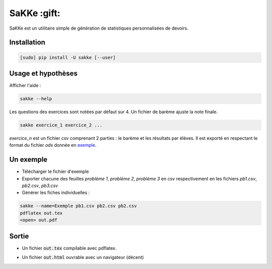 SaKKe  :gift:
==============

SaKKe est un utilitaire simple de génération de statistiques personnalisées de devoirs.

Installation
-------------


.. code-block:: bash

  [sudo] pip install -U sakke [--user]

Usage et hypothèses
----------------------

Afficher l'aide :

.. code-block:: bash

  sakke --help

Les questions des exercices sont notées par défaut sur 4.
Un fichier de barème ajuste la note finale.

.. code-block:: bash

  sakke exercice_1 exercice_2 ...

`exercice_n` est un fichier csv comprenant 2 parties : le barème et les résultats par élèves.
Il est exporté en respectant le format du fichier `ods` donnée en `exemple <https://github.com/msimonin/sakke/blob/master/exemple.ods?raw=true>`_.

Un exemple
----------

* Télécharger le fichier d'exemple
* Exporter chacune des feuilles `problème 1`, `problème 2`, `problème 3` en csv respectivement en les fichiers
  `pb1.csv`, `pb2.csv`, `pb3.csv`
* Générer les fiches individuelles :

.. code-block:: bash

  sakke --name=Exemple pb1.csv pb2.csv pb2.csv
  pdflatex out.tex
  <open> out.pdf

Sortie
-------

* Un fichier  :code:`out.tex` compilable avec pdflatex.

.. image:: pdf.png

* Un fichier  :code:`out.html` ouvrable avec un navigateur (décent)

.. image:: html.png
